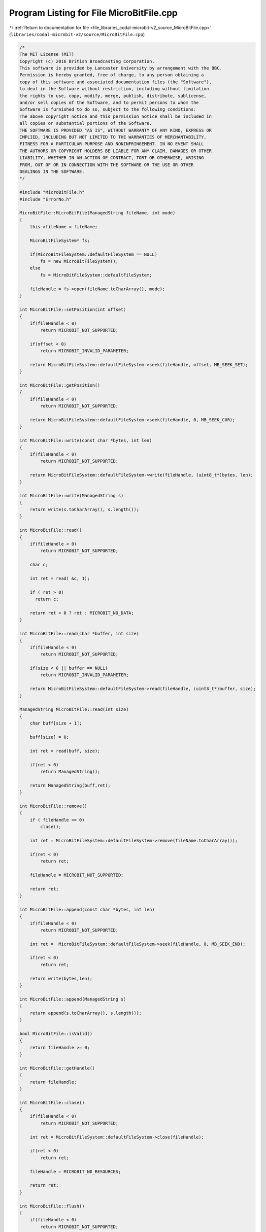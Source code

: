 
.. _program_listing_file_libraries_codal-microbit-v2_source_MicroBitFile.cpp:

Program Listing for File MicroBitFile.cpp
=========================================

|exhale_lsh| :ref:`Return to documentation for file <file_libraries_codal-microbit-v2_source_MicroBitFile.cpp>` (``libraries/codal-microbit-v2/source/MicroBitFile.cpp``)

.. |exhale_lsh| unicode:: U+021B0 .. UPWARDS ARROW WITH TIP LEFTWARDS

.. code-block:: cpp

   /*
   The MIT License (MIT)
   Copyright (c) 2016 British Broadcasting Corporation.
   This software is provided by Lancaster University by arrangement with the BBC.
   Permission is hereby granted, free of charge, to any person obtaining a
   copy of this software and associated documentation files (the "Software"),
   to deal in the Software without restriction, including without limitation
   the rights to use, copy, modify, merge, publish, distribute, sublicense,
   and/or sell copies of the Software, and to permit persons to whom the
   Software is furnished to do so, subject to the following conditions:
   The above copyright notice and this permission notice shall be included in
   all copies or substantial portions of the Software.
   THE SOFTWARE IS PROVIDED "AS IS", WITHOUT WARRANTY OF ANY KIND, EXPRESS OR
   IMPLIED, INCLUDING BUT NOT LIMITED TO THE WARRANTIES OF MERCHANTABILITY,
   FITNESS FOR A PARTICULAR PURPOSE AND NONINFRINGEMENT. IN NO EVENT SHALL
   THE AUTHORS OR COPYRIGHT HOLDERS BE LIABLE FOR ANY CLAIM, DAMAGES OR OTHER
   LIABILITY, WHETHER IN AN ACTION OF CONTRACT, TORT OR OTHERWISE, ARISING
   FROM, OUT OF OR IN CONNECTION WITH THE SOFTWARE OR THE USE OR OTHER
   DEALINGS IN THE SOFTWARE.
   */
   
   #include "MicroBitFile.h"
   #include "ErrorNo.h"
   
   MicroBitFile::MicroBitFile(ManagedString fileName, int mode)
   {
       this->fileName = fileName;
   
       MicroBitFileSystem* fs;
   
       if(MicroBitFileSystem::defaultFileSystem == NULL)
           fs = new MicroBitFileSystem();
       else
           fs = MicroBitFileSystem::defaultFileSystem;
   
       fileHandle = fs->open(fileName.toCharArray(), mode);
   }
   
   int MicroBitFile::setPosition(int offset)
   {
       if(fileHandle < 0)
           return MICROBIT_NOT_SUPPORTED;
   
       if(offset < 0)
           return MICROBIT_INVALID_PARAMETER;
   
       return MicroBitFileSystem::defaultFileSystem->seek(fileHandle, offset, MB_SEEK_SET);
   }
   
   int MicroBitFile::getPosition()
   {
       if(fileHandle < 0)
           return MICROBIT_NOT_SUPPORTED;
   
       return MicroBitFileSystem::defaultFileSystem->seek(fileHandle, 0, MB_SEEK_CUR);
   }
   
   int MicroBitFile::write(const char *bytes, int len)
   {
       if(fileHandle < 0)
           return MICROBIT_NOT_SUPPORTED;
   
       return MicroBitFileSystem::defaultFileSystem->write(fileHandle, (uint8_t*)bytes, len);
   }
   
   int MicroBitFile::write(ManagedString s)
   {
       return write(s.toCharArray(), s.length());
   }
   
   int MicroBitFile::read()
   {
       if(fileHandle < 0)
           return MICROBIT_NOT_SUPPORTED;
   
       char c;
   
       int ret = read( &c, 1);
       
       if ( ret > 0)
         return c;
       
       return ret < 0 ? ret : MICROBIT_NO_DATA;
   }
   
   int MicroBitFile::read(char *buffer, int size)
   {
       if(fileHandle < 0)
           return MICROBIT_NOT_SUPPORTED;
   
       if(size < 0 || buffer == NULL)
           return MICROBIT_INVALID_PARAMETER;
   
       return MicroBitFileSystem::defaultFileSystem->read(fileHandle, (uint8_t*)buffer, size);
   }
   
   ManagedString MicroBitFile::read(int size)
   {
       char buff[size + 1];
   
       buff[size] = 0;
   
       int ret = read(buff, size);
   
       if(ret < 0)
           return ManagedString();
   
       return ManagedString(buff,ret);
   }
   
   int MicroBitFile::remove()
   {
       if ( fileHandle >= 0)
           close();
   
       int ret = MicroBitFileSystem::defaultFileSystem->remove(fileName.toCharArray());
   
       if(ret < 0)
           return ret;
   
       fileHandle = MICROBIT_NOT_SUPPORTED;
   
       return ret;
   }
   
   int MicroBitFile::append(const char *bytes, int len)
   {
       if(fileHandle < 0)
           return MICROBIT_NOT_SUPPORTED;
   
       int ret =  MicroBitFileSystem::defaultFileSystem->seek(fileHandle, 0, MB_SEEK_END);
   
       if(ret < 0)
           return ret;
   
       return write(bytes,len);
   }
   
   int MicroBitFile::append(ManagedString s)
   {
       return append(s.toCharArray(), s.length());
   }
   
   bool MicroBitFile::isValid()
   {
       return fileHandle >= 0;
   }
   
   int MicroBitFile::getHandle()
   {
       return fileHandle;
   }
   
   int MicroBitFile::close()
   {
       if(fileHandle < 0)
           return MICROBIT_NOT_SUPPORTED;
   
       int ret = MicroBitFileSystem::defaultFileSystem->close(fileHandle);
   
       if(ret < 0)
           return ret;
   
       fileHandle = MICROBIT_NO_RESOURCES;
   
       return ret;
   }
   
   int MicroBitFile::flush()
   {
       if(fileHandle < 0)
           return MICROBIT_NOT_SUPPORTED;
   
       return MicroBitFileSystem::defaultFileSystem->flush(fileHandle);
   }
   
   MicroBitFile::~MicroBitFile()
   {
       close();
   }

